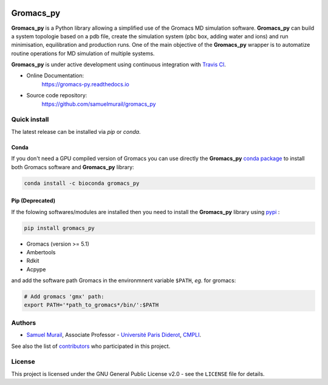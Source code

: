 .. image:: https://zenodo.org/badge/DOI/10.5281/zenodo.1455734.svg
   :target: https://doi.org/10.5281/zenodo.1455734

.. image:: https://readthedocs.org/projects/gromacs-py/badge/?version=latest
   :target: https://gromacs-py.readthedocs.io/en/latest/?badge=latest
   :alt: Documentation Status

.. image:: https://travis-ci.org/samuelmurail/gromacs_py.svg?branch=master
   :target: https://travis-ci.org/samuelmurail/gromacs_py

.. image:: https://codecov.io/gh/samuelmurail/gromacs_py/branch/master/graph/badge.svg
   :target: https://codecov.io/gh/samuelmurail/gromacs_py

.. image:: https://anaconda.org/bioconda/gromacs_py/badges/version.svg
   :target: https://anaconda.org/bioconda/gromacs_py

.. image:: https://badge.fury.io/py/gromacs-py.svg
   :target: https://badge.fury.io/py/gromacs-py

Gromacs_py
=======================================


**Gromacs_py** is a Python library allowing a simplified use of the Gromacs MD simulation software. **Gromacs_py** can build a system topologie based on a pdb file, create the simulation system (pbc box, adding water and ions) and run minimisation, equilibration and production runs.
One of the main objective of the **Gromacs_py** wrapper is to automatize routine operations for MD simulation of multiple systems.

**Gromacs_py** is under active development using continuous integration with `Travis Cl <https://travis-ci.org/samuelmurail/gromacs_py>`_. 

* Online Documentation:
   https://gromacs-py.readthedocs.io

* Source code repository:
   https://github.com/samuelmurail/gromacs_py

Quick install
---------------------------------------

The latest release can be installed via `pip` or `conda`.

Conda
***************************************

If you don't need a GPU compiled version of Gromacs you can use directly the **Gromacs_py** `conda package <https://anaconda.org/bioconda/gromacs_py>`_ to install both Gromacs software and **Gromacs_py** library:

.. code-block:: bash

   conda install -c bioconda gromacs_py

Pip (Deprecated)
***************************************

If the folowing softwares/modules are installed then you need to install the **Gromacs_py** library using `pypi <https://pypi.org/project/gromacs-py/>`_ :

.. code-block:: bash

   pip install gromacs_py

- Gromacs (version >= 5.1)
- Ambertools
- Rdkit
- Acpype

and add the software path Gromacs in the environmnent variable ``$PATH``, *eg.* for gromacs:

.. code-block:: bash

   # Add gromacs 'gmx' path:
   export PATH='*path_to_gromacs*/bin/':$PATH



Authors
---------------------------------------

* `Samuel Murail <https://samuelmurail.github.io/PersonalPage/>`_, Associate Professor - `Université Paris Diderot <https://www.univ-paris-diderot.fr>`_, `CMPLI <http://bfa.univ-paris-diderot.fr/equipe-8/>`_.

See also the list of `contributors <https://github.com/samuelmurail/gromacs_py/contributors>`_ who participated in this project.

License
---------------------------------------

This project is licensed under the GNU General Public License v2.0 - see the ``LICENSE`` file for details.
